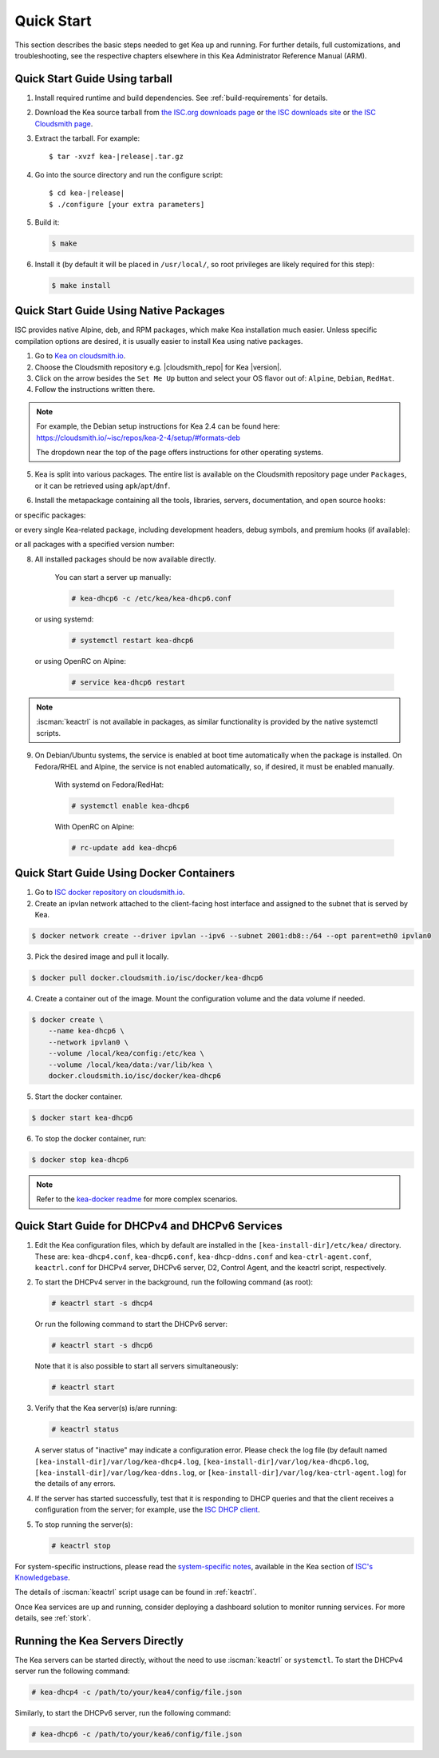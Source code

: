 .. _quickstart:

***********
Quick Start
***********

This section describes the basic steps needed to get Kea up and running.
For further details, full customizations, and troubleshooting, see the
respective chapters elsewhere in this Kea Administrator Reference Manual (ARM).

.. _quick-start-tarball:

Quick Start Guide Using tarball
===============================

1.  Install required runtime and build dependencies. See
    :ref:`build-requirements` for details.

2.  Download the Kea source tarball from
    `the ISC.org downloads page <https://www.isc.org/download/>`__ or
    `the ISC downloads site <https://downloads.isc.org/isc/kea/>`__ or
    `the ISC Cloudsmith page <https://cloudsmith.io/~isc/packages/?q=format%3Araw>`__.

3.  Extract the tarball. For example:

    .. parsed-literal::

       $ tar -xvzf kea-|release|.tar.gz

4.  Go into the source directory and run the configure script:

    .. parsed-literal::

       $ cd kea-|release|
       $ ./configure [your extra parameters]

5.  Build it:

    .. code-block:: console

       $ make

6.  Install it (by default it will be placed in ``/usr/local/``, so
    root privileges are likely required for this step):

    .. code-block:: console

       $ make install

.. _quick-start-repo:

Quick Start Guide Using Native Packages
=======================================

ISC provides native Alpine, deb, and RPM packages, which make Kea installation
much easier. Unless specific compilation options are desired, it is usually
easier to install Kea using native packages.

1. Go to `Kea on cloudsmith.io <https://cloudsmith.io/~isc/repos/>`__.

2. Choose the Cloudsmith repository e.g. |cloudsmith_repo| for Kea |version|.

3. Click on the arrow besides the ``Set Me Up`` button and select your OS flavor
   out of: ``Alpine``, ``Debian``, ``RedHat``.

4. Follow the instructions written there.

.. note::
  For example, the Debian setup instructions for Kea 2.4 can be found here:
  https://cloudsmith.io/~isc/repos/kea-2-4/setup/#formats-deb

  The dropdown near the top of the page offers instructions for
  other operating systems.

5. Kea is split into various packages. The entire list is available on the
   Cloudsmith repository page under ``Packages``, or it can be retrieved
   using ``apk``/``apt``/``dnf``.

.. tabs::

    .. tab:: Debian/Ubuntu

        .. code-block:: console

            $ apt search isc-kea

        .. note::
            ``isc-kea-dhcp4-server`` and ``isc-kea-dhcp6-server`` are empty
            transitional packages. The working server packages are
            ``isc-kea-dhcp4`` and ``isc-kea-dhcp6``.

    .. tab:: Fedora/RedHat

        .. code-block:: console

            $ dnf search 'isc-kea*'

    .. tab:: Alpine

        .. code-block:: console

            $ apk search isc-kea

6. Install the metapackage containing all the tools, libraries, servers,
   documentation, and open source hooks:

.. tabs::

    .. tab:: Debian/Ubuntu

        .. code-block:: console

            $ sudo apt install isc-kea

    .. tab:: Fedora/RedHat

        .. code-block:: console

            $ sudo dnf install isc-kea

    .. tab:: Alpine

        .. code-block:: console

            # apk add isc-kea

or specific packages:

.. tabs::

    .. tab:: Debian/Ubuntu

        .. code-block:: console

            $ sudo apt install isc-kea-dhcp6

    .. tab:: Fedora/RedHat

        .. code-block:: console

            $ sudo dnf install isc-kea-dhcp6

    .. tab:: Alpine

        .. code-block:: console

            $ apk add isc-kea-dhcp6

or every single Kea-related package, including development headers, debug
symbols, and premium hooks (if available):

.. tabs::

    .. tab:: Debian/Ubuntu

        .. code-block:: console

            $ sudo apt install 'isc-kea*'

    .. tab:: Fedora/RedHat

        .. code-block:: console

            $ sudo dnf install 'isc-kea*'

    .. tab:: Alpine

        Installing packages via globbing (``*``) is not available for Alpine,
        but it can be simulated with the following command:

        .. code-block:: console

            # apk search isc-kea | sed 's/-[0-9].*//g' | xargs apk add

or all packages with a specified version number:

.. tabs::

    .. tab:: Debian/Ubuntu

        .. code-block:: console

            $ sudo apt install 'isc-kea*=2.4.0-isc20230921141113'

    .. tab:: Fedora/RedHat

        .. code-block:: console

            $ sudo dnf install 'isc-kea*2.4.0-isc20230921141113*'

    .. tab:: Alpine

        .. code-block:: console

        Installing packages via globbing (``*``) is not available for Alpine,
        but it can be simulated with the following command:

        .. code-block:: console

            # apk search isc-kea | sed 's/-[0-9].*//g' | grep r20230921141113 | xargs apk add

8. All installed packages should be now available directly.

    You can start a server up manually:

    .. code-block:: console

        # kea-dhcp6 -c /etc/kea/kea-dhcp6.conf

   or using systemd:

    .. code-block:: console

        # systemctl restart kea-dhcp6

   or using OpenRC on Alpine:

    .. code-block:: console

        # service kea-dhcp6 restart

.. note::
  :iscman:`keactrl` is not available in packages, as similar functionality is provided
  by the native systemctl scripts.

9. On Debian/Ubuntu systems, the service is enabled at boot time automatically
   when the package is installed. On Fedora/RHEL and Alpine, the service is not
   enabled automatically, so, if desired, it must be enabled manually.

    With systemd on Fedora/RedHat:

    .. code-block:: console

        # systemctl enable kea-dhcp6

    With OpenRC on Alpine:

    .. code-block:: console

        # rc-update add kea-dhcp6


.. _quick-start-docker:

Quick Start Guide Using Docker Containers
=========================================

1. Go to `ISC docker repository on cloudsmith.io <https://cloudsmith.io/~isc/repos/docker/packages/>`__.

2. Create an ipvlan network attached to the client-facing host interface and
   assigned to the subnet that is served by Kea.

.. code-block:: console

    $ docker network create --driver ipvlan --ipv6 --subnet 2001:db8::/64 --opt parent=eth0 ipvlan0

3. Pick the desired image and pull it locally.

.. code-block:: console

    $ docker pull docker.cloudsmith.io/isc/docker/kea-dhcp6


4. Create a container out of the image. Mount the configuration volume and the
   data volume if needed.

.. code-block:: console

    $ docker create \
        --name kea-dhcp6 \
        --network ipvlan0 \
        --volume /local/kea/config:/etc/kea \
        --volume /local/kea/data:/var/lib/kea \
        docker.cloudsmith.io/isc/docker/kea-dhcp6

5. Start the docker container.

.. code-block:: console

    $ docker start kea-dhcp6

6. To stop the docker container, run:

.. code-block:: console

    $ docker stop kea-dhcp6

.. note::

    Refer to the `kea-docker readme <https://gitlab.isc.org/isc-projects/kea-docker#user-content-docker-files-for-building-kea-containers>`__ for more complex scenarios.


.. _quick-start-services:

Quick Start Guide for DHCPv4 and DHCPv6 Services
================================================

1.  Edit the Kea configuration files, which by default are installed in
    the ``[kea-install-dir]/etc/kea/`` directory. These are:
    ``kea-dhcp4.conf``, ``kea-dhcp6.conf``, ``kea-dhcp-ddns.conf`` and
    ``kea-ctrl-agent.conf``, ``keactrl.conf`` for DHCPv4 server, DHCPv6 server,
    D2, Control Agent, and the keactrl script, respectively.

2.  To start the DHCPv4 server in the background, run the
    following command (as root):

    .. code-block:: console

       # keactrl start -s dhcp4

    Or run the following command to start the DHCPv6 server:

    .. code-block:: console

       # keactrl start -s dhcp6

    Note that it is also possible to start all servers simultaneously:

    .. code-block:: console

       # keactrl start

3.  Verify that the Kea server(s) is/are running:

    .. code-block:: console

       # keactrl status

    A server status of "inactive" may indicate a configuration error.
    Please check the log file (by default named
    ``[kea-install-dir]/var/log/kea-dhcp4.log``,
    ``[kea-install-dir]/var/log/kea-dhcp6.log``,
    ``[kea-install-dir]/var/log/kea-ddns.log``, or
    ``[kea-install-dir]/var/log/kea-ctrl-agent.log``) for the details of
    any errors.

4.  If the server has started successfully, test that it is
    responding to DHCP queries and that the client receives a
    configuration from the server; for example, use the `ISC DHCP
    client <https://www.isc.org/download/>`__.

5.  To stop running the server(s):

    .. code-block:: console

       # keactrl stop

For system-specific instructions, please read the
`system-specific notes <https://kb.isc.org/docs/installing-kea>`__,
available in the Kea section of `ISC's
Knowledgebase <https://kb.isc.org/docs>`__.

The details of :iscman:`keactrl` script usage can be found in :ref:`keactrl`.

Once Kea services are up and running, consider deploying a dashboard solution
to monitor running services. For more details, see :ref:`stork`.

.. _quick-start-direct-run:

Running the Kea Servers Directly
================================

The Kea servers can be started directly, without the need to use
:iscman:`keactrl` or ``systemctl``. To start the DHCPv4 server run the following command:

.. code-block:: console

   # kea-dhcp4 -c /path/to/your/kea4/config/file.json

Similarly, to start the DHCPv6 server, run the following command:

.. code-block:: console

   # kea-dhcp6 -c /path/to/your/kea6/config/file.json
